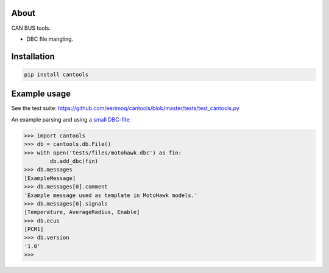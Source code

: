 |buildstatus|_
|coverage|_

About
=====

CAN BUS tools.

- DBC file mangling.

Installation
============

.. code-block:: python

    pip install cantools

Example usage
=============

See the test suite: https://github.com/eerimoq/cantools/blob/master/tests/test_cantools.py

An example parsing and using a `small DBC-file`_:

.. code-block:: python

   >>> import cantools
   >>> db = cantools.db.File()
   >>> with open('tests/files/motohawk.dbc') as fin:
           db.add_dbc(fin)
   >>> db.messages
   [ExampleMessage]
   >>> db.messages[0].comment
   'Example message used as template in MotoHawk models.'
   >>> db.messages[0].signals
   [Temperature, AverageRadius, Enable]
   >>> db.ecus
   [PCM1]
   >>> db.version
   '1.0'
   >>>

.. |buildstatus| image:: https://travis-ci.org/eerimoq/cantools.svg
.. _buildstatus: https://travis-ci.org/eerimoq/cantools

.. |coverage| image:: https://coveralls.io/repos/github/eerimoq/cantools/badge.svg?branch=master
.. _coverage: https://coveralls.io/github/eerimoq/cantools

.. _small DBC-file: https://github.com/eerimoq/cantools/blob/master/tests/files/motohawk.dbc
